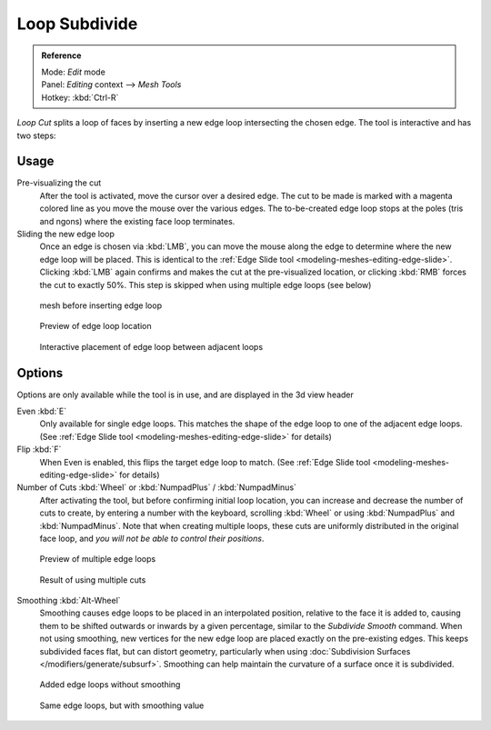 
..    TODO/Review: {{review|}} .


**************
Loop Subdivide
**************

.. admonition:: Reference
   :class: refbox

   | Mode:     *Edit* mode
   | Panel:    *Editing* context --> *Mesh Tools*
   | Hotkey:   :kbd:`Ctrl-R`


*Loop Cut* splits a loop of faces by inserting a new edge loop intersecting the chosen edge.
The tool is interactive and has two steps:


Usage
=====

Pre-visualizing the cut
   After the tool is activated, move the cursor over a desired edge.
   The cut to be made is marked with a magenta colored line as you move the mouse over the various edges.
   The to-be-created edge loop stops at the poles (tris and ngons) where the existing face loop terminates.
Sliding the new edge loop
   Once an edge is chosen via :kbd:`LMB`,
   you can move the mouse along the edge to determine where the new edge loop will be placed.
   This is identical to the :ref:`Edge Slide tool <modeling-meshes-editing-edge-slide>`.
   Clicking :kbd:`LMB` again confirms and makes the cut at the pre-visualized location,
   or clicking :kbd:`RMB` forces the cut to exactly 50%.
   This step is skipped when using multiple edge loops (see below)


.. figure:: /images/loopCut-before.jpg
   :width: 200px

   mesh before inserting edge loop


.. figure:: /images/loopCut-preview.jpg
   :width: 200px

   Preview of edge loop location


.. figure:: /images/loopCut-placement.jpg
   :width: 200px

   Interactive placement of edge loop between adjacent loops


Options
=======

Options are only available while the tool is in use, and are displayed in the 3d view header

Even :kbd:`E`
   Only available for single edge loops.
   This matches the shape of the edge loop to one of the adjacent edge loops.
   (See :ref:`Edge Slide tool <modeling-meshes-editing-edge-slide>` for details)
Flip :kbd:`F`
   When Even is enabled, this flips the target edge loop to match.
   (See :ref:`Edge Slide tool <modeling-meshes-editing-edge-slide>` for details)
Number of Cuts :kbd:`Wheel` or :kbd:`NumpadPlus` / :kbd:`NumpadMinus`
   After activating the tool, but before confirming initial loop location,
   you can increase and decrease the number of cuts to create,
   by entering a number with the keyboard, scrolling :kbd:`Wheel` or using :kbd:`NumpadPlus` and :kbd:`NumpadMinus`.
   Note that when creating multiple loops, these cuts are uniformly distributed in the original face loop,
   and *you will not be able to control their positions*.


.. figure:: /images/loopCut-multicut.jpg
   :width: 250px

   Preview of multiple edge loops


.. figure:: /images/loopCut-multicut-after.jpg
   :width: 250px

   Result of using multiple cuts


Smoothing :kbd:`Alt-Wheel`
   Smoothing causes edge loops to be placed in an interpolated position, relative to the face it is added to,
   causing them to be shifted outwards or inwards by a given percentage,
   similar to the *Subdivide Smooth* command. When not using smoothing,
   new vertices for the new edge loop are placed exactly on the pre-existing edges. This keeps subdivided faces flat,
   but can distort geometry, particularly when using :doc:`Subdivision Surfaces </modifiers/generate/subsurf>`.
   Smoothing can help maintain the curvature of a surface once it is subdivided.


.. figure:: /images/loopCut-unsmooth.jpg
   :width: 250px

   Added edge loops without smoothing


.. figure:: /images/loopCut-smooth.jpg
   :width: 250px

   Same edge loops, but with smoothing value
